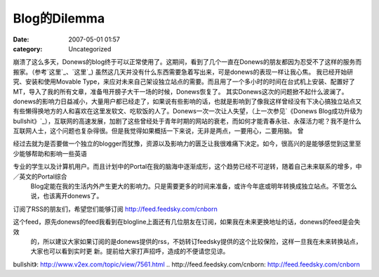 Blog的Dilemma
############
:date: 2007-05-01 01:57
:category: Uncategorized

崩溃了这么多天，Donews的blog终于可以正常使用了。这期间，看到了几个一直在Donews的朋友都因为忍受不了这样的服务而搬家。（参考`这里`_、`这里`_)
虽然这几天并没有什么东西需要急着写出来，可是donews的表现一样让我心焦。
我已经开始研究、安装和使用Movable
Type，来应对未来自己架设独立站点的需要。而且用了一个多小时的时间在台式机上安装、配置好了MT，导入了我的所有文章，准备甩开膀子大干一场的时候，Donews恢复了。
其实Donews这次的问题掀不起什么波澜了。donews的影响力日益减小，大量用户都已经走了，如果说有些影响的话，也就是影响到了像我这样曾经没有下决心搞独立站点又有些懒得换地方的人和喜欢在这里发软文、吃软饭的人了。Donews一次一次让人失望，（上一次参见`《Donews
Blog成功升级为
bullshit》`_），互联网的高速发展，加剧了这些曾经处于青年时期的网站的衰老，而如何才能青春永驻、永葆活力呢？我不是什么互联网人士，这个问题也复杂得很。但是我觉得如果概括一下来说，无非是两点，一要用心，二要用脑。
曾

经过去就为是否要做一个独立的blogger而犹豫，资源以及影响力的匮乏让我很难痛下决定。如今，很高兴的是能够感觉到这里至少能够帮助和影响一些英语

专业的学生以及计算机用户。而且计划中的Portal在我的脑海中逐渐成形，这个趋势已经不可逆转，随着自己未来联系的增多，中／英文的Portal综合
 Blog定能在我的生活内外产生更大的影响力。只是需要更多的时间来准备，或许今年底或明年转换成独立站点。不管怎么说，也该离开donews了。
订阅了RSS的朋友们，希望您们能够订阅 `http://feed.feedsky.com/cnborn`_

这个feed，原先donews的feed我看到在blogline上面还有几位朋友在订阅，如果我在未来更换地址的话，donews的feed是会失效
 的，所以建议大家如果订阅的是donews提供的rss，不妨转订feedsky提供的这个比较保险，这样一旦我在未来转换站点，大家也可以看到实时更
 新。提前给大家打声招呼，造成的不便请您见谅。

.. _这里: http://aaronroy.yculblog.com/post.2615024.html
.. _这里: http://concorde.blogster.com/blog.html
.. _《Donews Blog成功升级为
bullshit》: http://www.v2ex.com/topic/view/7561.html
.. _`http://feed.feedsky.com/cnborn`: http://feed.feedsky.com/cnborn
